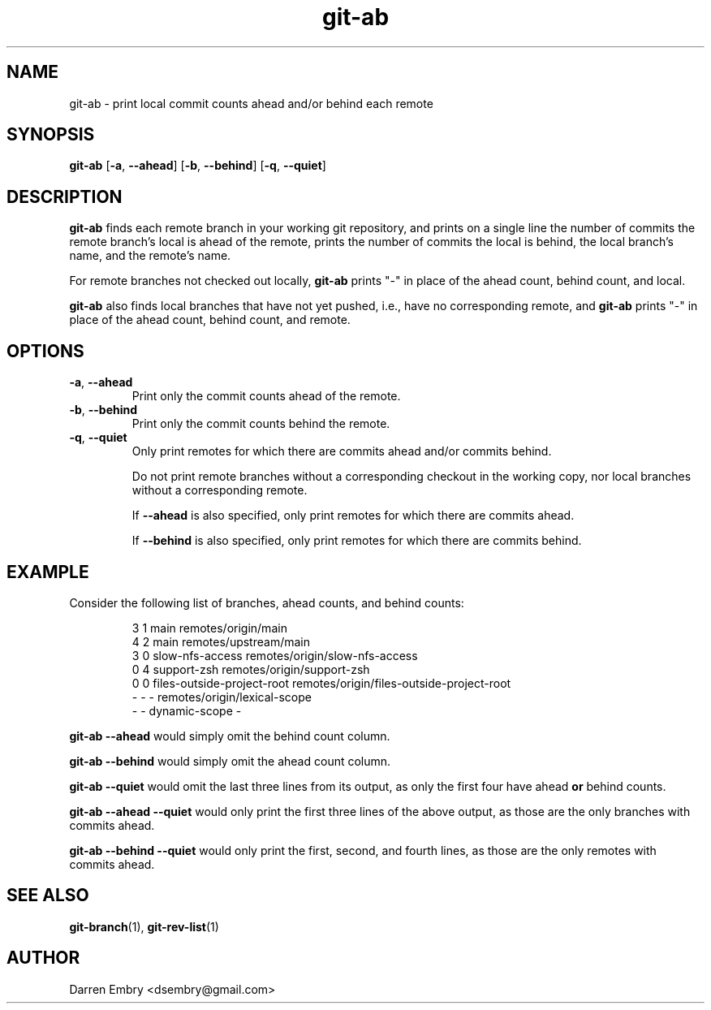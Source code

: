 .\" Copyright (C), 2024  Darren Embry
.TH git-ab 1 2024-03-09
.SH NAME
git-ab \- print local commit counts ahead and/or behind each remote
.SH SYNOPSIS
.B git-ab
.RB [ -a ,\  --ahead ]
.RB [ -b ,\  --behind ]
.RB [ -q ,\  --quiet ]
.SH DESCRIPTION
.B git-ab
finds each remote branch in your working git repository, and prints on
a single line the number of commits the remote branch's local is ahead
of the remote, prints the number of commits the local is behind, the
local branch's name, and the remote's name.
.PP
For remote branches not checked out locally,
.B git-ab
prints "-" in place of the ahead count, behind count, and local.
.PP
.B
git-ab
also finds local branches that have not yet pushed, i.e., have no
corresponding remote, and
.B git-ab
prints "-" in place of the ahead count, behind count, and remote.
.SH OPTIONS
.TP
.BR -a ,\  --ahead
Print only the commit counts ahead of the remote.
.TP
.BR -b ,\  --behind
Print only the commit counts behind the remote.
.TP
.BR -q ,\  --quiet
Only print remotes for which there are commits ahead and/or commits
behind.
.IP
Do not print remote branches without a corresponding checkout in the
working copy, nor local branches without a corresponding remote.
.IP
If
.B --ahead
is also specified, only print remotes for which there are commits
ahead.
.IP
If
.B --behind
is also specified, only print remotes for which there are commits
behind.
.SH EXAMPLE
Consider the following list of branches, ahead counts, and behind counts:
.PP
.nf
.RS
3 1 main remotes/origin/main
4 2 main remotes/upstream/main
3 0 slow-nfs-access remotes/origin/slow-nfs-access
0 4 support-zsh remotes/origin/support-zsh
0 0 files-outside-project-root remotes/origin/files-outside-project-root
- - - remotes/origin/lexical-scope
- - dynamic-scope -
.RE
.fi
.PP
.B git-ab --ahead
would simply omit the behind count column.
.PP
.B git-ab --behind
would simply omit the ahead count column.
.PP
.B git-ab --quiet
would omit the last three lines from its output, as only the first
four have ahead
.B or
behind counts.
.PP
.B git-ab --ahead --quiet
would only print the first three lines of the above output, as those
are the only branches with commits ahead.
.PP
.B git-ab --behind --quiet
would only print the first, second, and fourth lines, as those are the
only remotes with commits ahead.
.SH "SEE ALSO"
.BR git-branch (1),
.BR git-rev-list (1)
.SH AUTHOR
Darren Embry <dsembry@gmail.com>
.Nm git-ab
.Nd

